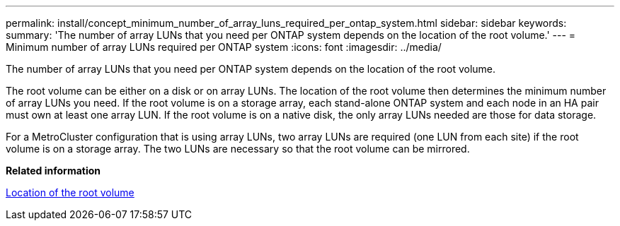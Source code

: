 ---
permalink: install/concept_minimum_number_of_array_luns_required_per_ontap_system.html
sidebar: sidebar
keywords: 
summary: 'The number of array LUNs that you need per ONTAP system depends on the location of the root volume.'
---
= Minimum number of array LUNs required per ONTAP system
:icons: font
:imagesdir: ../media/

[.lead]
The number of array LUNs that you need per ONTAP system depends on the location of the root volume.

The root volume can be either on a disk or on array LUNs. The location of the root volume then determines the minimum number of array LUNs you need. If the root volume is on a storage array, each stand-alone ONTAP system and each node in an HA pair must own at least one array LUN. If the root volume is on a native disk, the only array LUNs needed are those for data storage.

For a MetroCluster configuration that is using array LUNs, two array LUNs are required (one LUN from each site) if the root volume is on a storage array. The two LUNs are necessary so that the root volume can be mirrored.

*Related information*

xref:concept_location_of_the_root_volume.adoc[Location of the root volume]
